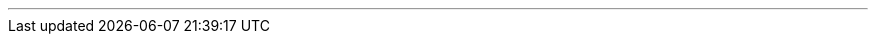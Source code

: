 ---
:vaadin-version: 24.1.1
:vaadin-flow-version: 24.0.1
:vaadin-seven-version: 7.7.38
:vaadin-eight-version: 8.20.0
